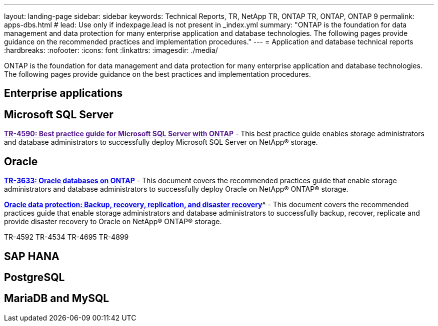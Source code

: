 ---
layout: landing-page
sidebar: sidebar
keywords: Technical Reports, TR, NetApp TR, ONTAP TR, ONTAP, ONTAP 9
permalink: apps-dbs.html
# lead: Use only if indexpage.lead is not present in _index.yml
summary: "ONTAP is the foundation for data management and data protection for many enterprise application and database technologies. The following pages provide guidance on the recommended practices and implementation procedures."
---
= Application and database technical reports
:hardbreaks:
:nofooter:
:icons: font
:linkattrs:
:imagesdir: ./media/

[lead]
ONTAP is the foundation for data management and data protection for many enterprise application and database technologies. The following pages provide guidance on the best practices and implementation procedures.

== Enterprise applications
// 


== Microsoft SQL Server
// 
*link:[TR-4590: Best practice guide for Microsoft SQL Server with ONTAP^]* - This best practice guide enables storage administrators and database administrators to successfully deploy Microsoft SQL Server on NetApp® storage.

== Oracle
// 
*link:https://www.netapp.com/pdf.html?item=/media/8744-tr3633pdf.pdf[TR-3633: Oracle databases on ONTAP^]* - This document covers the recommended practices guide that enable storage administrators and database administrators to successfully deploy Oracle on NetApp® ONTAP® storage.

*link:https://www.netapp.com/pdf.html?item=/media/19666-tr-4591.pdf[Oracle data protection: Backup, recovery, replication, and disaster recovery]^* - This document covers the recommended practices guide that enable storage administrators and database administrators to successfully backup, recover, replicate and provide disaster recovery to Oracle on NetApp® ONTAP® storage.


TR-4592
TR-4534
TR-4695
TR-4899

== SAP HANA
// 


== PostgreSQL
// 

== MariaDB and MySQL
// 


////
== Enterprise applications
// git hub updated
*link:https://review.docs.netapp.com/us-en/ontap-apps-dbs_jfs/common/introduction.html[ONTAP for enterprise applications]* - 

== Microsoft SQL Server
// git hub updated
*link:https://review.docs.netapp.com/us-en/ontap-apps-dbs_jfs/mssql/introduction.html[TR-4590: Best practice guide for Microsoft SQL Server with ONTAP]* - This best practice guide enables storage administrators and database administrators to successfully deploy Microsoft SQL Server on NetApp® storage.

== Oracle
// git hub updated
*link:https://review.docs.netapp.com/us-en/ontap-apps-dbs_jfs/oracle/introduction.html[Oracle on ONTAP]* - This best practice guide enables storage administrators and database administrators to successfully deploy Oracle on NetApp® storage. This document is a consolidation of the content previously covered in NetApp TR-3633, TR-4591, TR-4592, TR-4534, TR-4695, and TR-4899.

== SAP HANA
// git hub updated
*link:https://review.docs.netapp.com/us-en/ontap-apps-dbs_jfs/hana/index.html[SAP HANA on ONTAP]* - 

== PostgreSQL
// git hub updated
*link:https://review.docs.netapp.com/us-en/ontap-apps-dbs_jfs/postgres/introduction.html[PostgreSQL on ONTAP]* - 

== MariaDB and MySQL
// git hub updated
*link:https://review.docs.netapp.com/us-en/ontap-apps-dbs_jfs/mysql/introduction.html[MariaDB and MySQL on ONTAP]* -
////
